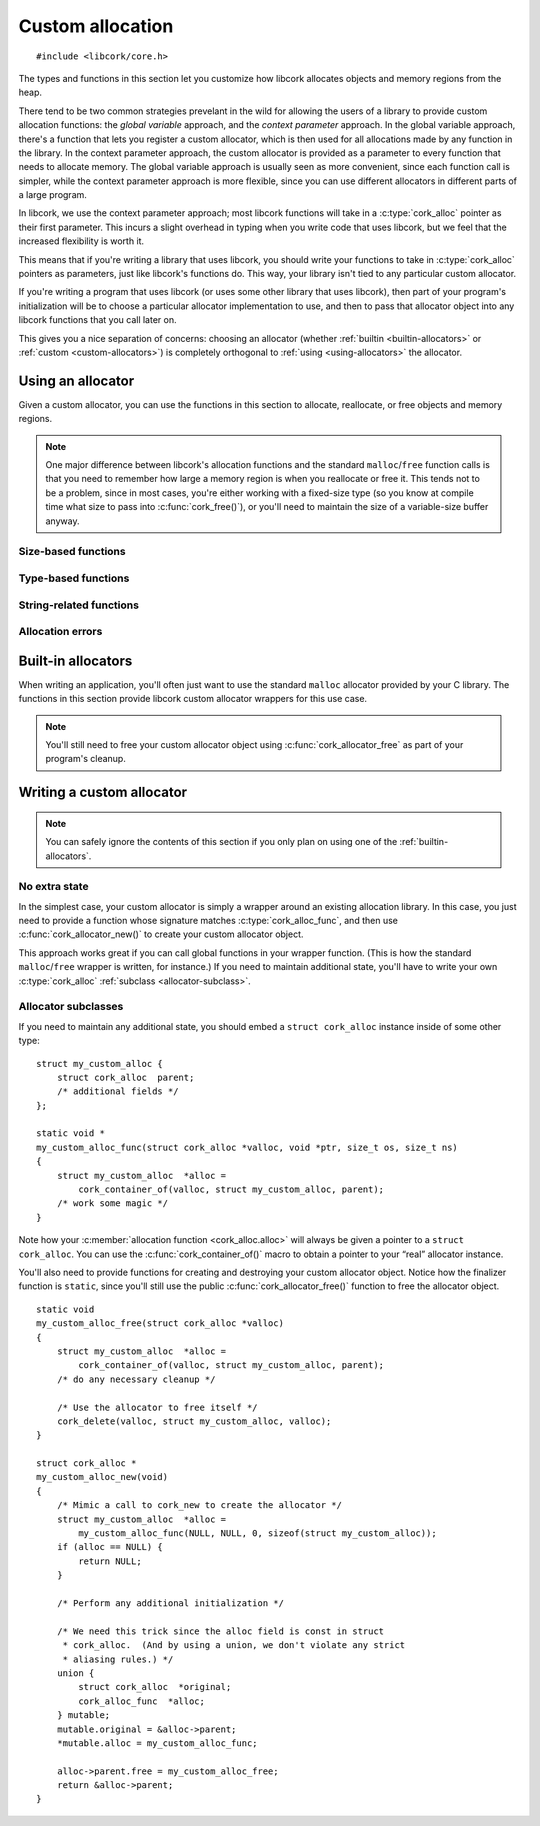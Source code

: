 .. _allocation:

*****************
Custom allocation
*****************

.. highlight:: c

::

  #include <libcork/core.h>

The types and functions in this section let you customize how libcork
allocates objects and memory regions from the heap.

There tend to be two common strategies prevelant in the wild for
allowing the users of a library to provide custom allocation functions:
the *global variable* approach, and the *context parameter* approach.
In the global variable approach, there's a function that lets you
register a custom allocator, which is then used for all allocations made
by any function in the library.  In the context parameter approach, the
custom allocator is provided as a parameter to every function that needs
to allocate memory.  The global variable approach is usually seen as
more convenient, since each function call is simpler, while the context
parameter approach is more flexible, since you can use different
allocators in different parts of a large program.

In libcork, we use the context parameter approach; most libcork
functions will take in a :c:type:`cork_alloc` pointer as their first
parameter.  This incurs a slight overhead in typing when you write code
that uses libcork, but we feel that the increased flexibility is worth
it.

This means that if you're writing a library that uses libcork, you
should write your functions to take in :c:type:`cork_alloc` pointers as
parameters, just like libcork's functions do.  This way, your library
isn't tied to any particular custom allocator.

If you're writing a program that uses libcork (or uses some other
library that uses libcork), then part of your program's initialization
will be to choose a particular allocator implementation to use, and then
to pass that allocator object into any libcork functions that you call
later on.

This gives you a nice separation of concerns: choosing an allocator
(whether :ref:`builtin <builtin-allocators>` or :ref:`custom
<custom-allocators>`) is completely orthogonal to :ref:`using
<using-allocators>` the allocator.


.. _using-allocators:

Using an allocator
==================

Given a custom allocator, you can use the functions in this section to
allocate, reallocate, or free objects and memory regions.

.. note::

   One major difference between libcork's allocation functions and the
   standard ``malloc``/``free`` function calls is that you need to
   remember how large a memory region is when you reallocate or free it.
   This tends not to be a problem, since in most cases, you're either
   working with a fixed-size type (so you know at compile time what size
   to pass into :c:func:`cork_free()`\ ), or you'll need to maintain the
   size of a variable-size buffer anyway.


Size-based functions
--------------------

.. function:: void \*cork_malloc(struct cork_alloc \*alloc, size_t size)

   Allocates a new memory region of the given *size*.  Returns ``NULL``
   if the region can't be allocated.

.. function:: void \*cork_realloc(struct cork_alloc \*alloc, void \*ptr, size_t old_size, size_t new_size)

   Reallocates a memory region to a different size.  If the memory
   region can't be resized, then we free the existing memory region and
   return ``NULL``.  Otherwise we return a pointer to the reallocated
   memory region.  We don't make any guarantees about whether the
   existing memory region can be reused, so the return value may or may
   not be equal to *ptr*.

.. function:: void cork_free(struct cork_alloc \*alloc, void \*ptr, size_t old_size)

   Frees a memory region of the given size.  It is your responsibility
   to ensure that *old_size* matches the size that was used to allocate
   (or most recently reallocate) *ptr*.


Type-based functions
--------------------

.. function:: type \*cork_new(struct cork_alloc \*alloc, TYPE type)

   Allocates a new instance of *type*.  The size of the memory region to
   allocate is calculated using the ``sizeof`` operator, and the result
   will be automatically cast to ``type *``.  Returns ``NULL`` if the
   region can't be allocated.

.. function:: void cork_delete(struct cork_alloc \*alloc, TYPE type, type \*instance)

   Frees an instance of *type*.  The size of the memory region is
   calculated using the ``sizeof`` operator.


String-related functions
------------------------

.. function:: const char \*cork_strdup(struct cork_alloc \*alloc, const char \*str)

   Creates a copy of the given C string.  You shouldn't modify the
   contents of the copied string.  You must use :c:func:`cork_strfree()`
   to free the string when you're done with it.

.. function:: void cork_strfree(struct cork_alloc \*alloc, const char \*str)

   Frees *str*, which must have been created using
   :c:func:`cork_strdup()`.


Allocation errors
-----------------

.. macro:: CORK_ALLOC_ERROR
           CORK_ALLOC_CANNOT_ALLOCATE

   An error class and code that can be used to indicate allocation
   failures.

.. function:: int cork_cannot_allocate_set(struct cork_alloc \*alloc, struct cork_error \*err, const char \*what)

   Fills in *err* to indicate that an allocation attempt failed.  *what*
   should be the human-readable name of the object that you tried to
   allocate.


.. _builtin-allocators:

Built-in allocators
===================

When writing an application, you'll often just want to use the standard
``malloc`` allocator provided by your C library.  The functions in this
section provide libcork custom allocator wrappers for this use case.

.. note::

   You'll still need to free your custom allocator object using
   :c:func:`cork_allocator_free` as part of your program's cleanup.


.. function:: struct cork_alloc \*cork_allocator_new_malloc(void)

   Creates a new allocator object that uses the standard ``malloc``,
   ``realloc``, and ``free`` functions.

.. function:: struct cork_alloc \*cork_allocator_new_debug(void)

   Creates a new allocator object that uses the standard ``malloc``,
   ``realloc``, and ``free`` functions, and also performs the following
   tests on the memory regions that are created by allocator:

   * When an object is freed, we verify that the size of the object
     that's passed into :c:func:`cork_free()` matches the size that was
     used to allocate the object.

   .. note::

      This function is useful for test cases, but probably shouldn't be
      used in production code.


.. _custom-allocators:

Writing a custom allocator
==========================

.. note::

   You can safely ignore the contents of this section if you only plan
   on using one of the :ref:`builtin-allocators`.


No extra state
--------------

In the simplest case, your custom allocator is simply a wrapper around
an existing allocation library.  In this case, you just need to provide
a function whose signature matches :c:type:`cork_alloc_func`, and then
use :c:func:`cork_allocator_new()` to create your custom allocator
object.

This approach works great if you can call global functions in your
wrapper function.  (This is how the standard ``malloc``/``free`` wrapper
is written, for instance.)  If you need to maintain additional state,
you'll have to write your own :c:type:`cork_alloc` :ref:`subclass
<allocator-subclass>`.

.. type:: void \* (\*cork_alloc_func)(struct cork_alloc \*alloc, void \*ptr, size_t osize, size_t nsize)

   A function that can allocate, reallocate, or free a memory buffer.
   *ptr* is a pointer to an existing memory location, *osize* is the
   allocated size of this existing memory location, and *nsize* is the
   desired new size of the allocation.  (The caller will guarantee that
   *ptr* is ``NULL`` iff *osize* is 0, and that *osize* and *nsize* will
   not both be 0.)

   This single function definition encompasses the standard ``malloc``,
   ``realloc``, and ``free`` calls.  If *osize* is 0, then the function
   should allocate a new heap object, similar to ``malloc``.  If neither
   *osize* nor *nsize* are 0, then the function should reallocate an
   existing heap object, similar to ``realloc``.  If *osize* is not 0,
   but *nsize* is 0, then the function should free an existing heap
   object, similar to ``free``.

   If the function is asked to allocate or reallocate a heap object, it
   should return ``NULL`` if the allocation fails.  If a reallocation
   fails, it is the function's responsibility to free the existing heap
   object, to prevent memory leaks.

   If the function is asked to free an existing heap object, the
   function must always returns ``NULL``.

.. function:: struct cork_alloc \*cork_allocator_new(cork_alloc_func alloc_func)

   Creates a new custom allocator object from the given allocation
   function.  You can use this function if you don't need to maintain
   any additional state in your custom allocator object.  In this case,
   the ``struct cork_alloc`` type is completely sufficient for your
   needs.

   We'll allocate the ``struct cork_alloc`` instance using the
   allocation function.  You don't need to provide a :c:member:`free
   <cork_alloc.free>` function; since we know how big the allocation
   object will be, we can provide the correct ``free`` function for you.

.. function:: void cork_allocator_free(struct cork_alloc \*alloc)

   Finalizes and frees an allocator object.  You should call this
   function on any custom allocator object when you're done with it;
   regardless of whether it's a custom implementation you've written
   yourself, or one of the :ref:`builtin-allocators`.

   .. note::

      Don't confuse this function with :c:func:`cork_free()`.  This
      function is used to free the *allocator itself* when you're done
      with it, whereas :c:func:`cork_free()` uses the custom allocator
      to free some other memory region.


.. _allocator-subclass:

Allocator subclasses
--------------------

If you need to maintain any additional state, you should embed a
``struct cork_alloc`` instance inside of some other type::

  struct my_custom_alloc {
      struct cork_alloc  parent;
      /* additional fields */
  };

  static void *
  my_custom_alloc_func(struct cork_alloc *valloc, void *ptr, size_t os, size_t ns)
  {
      struct my_custom_alloc  *alloc =
          cork_container_of(valloc, struct my_custom_alloc, parent);
      /* work some magic */
  }

Note how your :c:member:`allocation function <cork_alloc.alloc>` will
always be given a pointer to a ``struct cork_alloc``.  You can use the
:c:func:`cork_container_of()` macro to obtain a pointer to your “real”
allocator instance.

You'll also need to provide functions for creating and destroying your
custom allocator object.  Notice how the finalizer function is
``static``, since you'll still use the public
:c:func:`cork_allocator_free()` function to free the allocator object.

::

  static void
  my_custom_alloc_free(struct cork_alloc *valloc)
  {
      struct my_custom_alloc  *alloc =
          cork_container_of(valloc, struct my_custom_alloc, parent);
      /* do any necessary cleanup */

      /* Use the allocator to free itself */
      cork_delete(valloc, struct my_custom_alloc, valloc);
  }

  struct cork_alloc *
  my_custom_alloc_new(void)
  {
      /* Mimic a call to cork_new to create the allocator */
      struct my_custom_alloc  *alloc =
          my_custom_alloc_func(NULL, NULL, 0, sizeof(struct my_custom_alloc));
      if (alloc == NULL) {
          return NULL;
      }

      /* Perform any additional initialization */

      /* We need this trick since the alloc field is const in struct
       * cork_alloc.  (And by using a union, we don't violate any strict
       * aliasing rules.) */
      union {
          struct cork_alloc  *original;
          cork_alloc_func  *alloc;
      } mutable;
      mutable.original = &alloc->parent;
      *mutable.alloc = my_custom_alloc_func;

      alloc->parent.free = my_custom_alloc_free;
      return &alloc->parent;
  }


.. type:: struct cork_alloc

   .. member:: const cork_alloc_func  alloc

      The allocation function that we'll call to allocate and deallocate
      memory regions.

   .. member:: void (\*free)(struct cork_alloc \*alloc)

      A function that will be used to free the ``struct cork_alloc``
      instance when it's no longer needed.  (We need a customizable
      function here because we don't know how big the overall type is if
      you embed the ``struct cork_alloc`` within some other type.)
